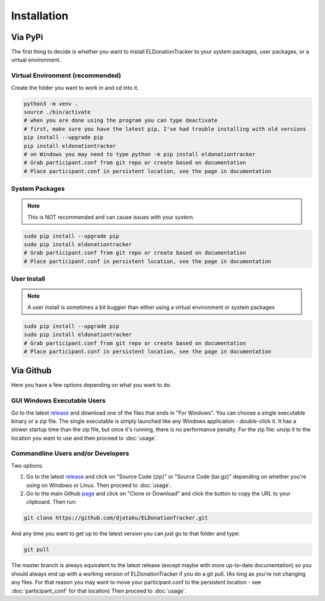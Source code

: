============
Installation
============


Via PyPi
^^^^^^^^

The first thing to decide is whether you want to install ELDonationTracker to your system packages, user packages, or a virtual environment.

Virtual Environment (recommended)
---------------------------------

Create the folder you want to work in and cd into it.

.. code-block:: Bash

    python3 -m venv .
    source ./bin/activate
    # when you are done using the program you can type deactivate
    # first, make sure you have the latest pip, I've had trouble installing with old versions
    pip install --upgrade pip
    pip install eldonationtracker
    # on Windows you may need to type python -m pip install eldonationtracker
    # Grab participant.conf from git repo or create based on documentation
    # Place participant.conf in persistent location, see the page in documentation


System Packages
---------------

.. note::

    This is NOT recommended and can cause issues with your system.

.. code-block:: Bash

    sudo pip install --upgrade pip
    sudo pip install eldonationtracker
    # Grab participant.conf from git repo or create based on documentation
    # Place participant.conf in persistent location, see the page in documentation

User Install
------------

.. note::

    A user install is sometimes a bit buggier than either using a virtual environment or system packages

.. code-block:: Bash

    sudo pip install --upgrade pip
    sudo pip install eldonationtracker
    # Grab participant.conf from git repo or create based on documentation
    # Place participant.conf in persistent location, see the page in documentation

Via Github
^^^^^^^^^^

Here you have a few options depending on what you want to do.

GUI Windows Executable Users
----------------------------

Go to the latest release_ and download one of the files that ends in "For Windows". You can choose a single executable binary or a zip file. The single executable is simply launched like any Windows application - double-click it. It has a slower startup time than the zip file, but once it's running, there is no performance penalty. For the zip file: unzip it to the location you want to use and then proceed to :doc:`usage`.

.. versionadded:: 4.4.0
    Single-binary executable build added.

.. versionchanged:: 4.0.1
    Pyinstaller images will no longer be made for Linux as there are issues with the version of libC it links to as well as other side effects from the VM used by the Github CI system. Linux users can still use the GUI via PyPi, Source Code download, or git clone.


.. _release: https://github.com/djotaku/ELDonationTracker/releases

Commandline Users and/or Developers
-----------------------------------

Two options:

#. Go to the latest release_ and click on "Source Code (zip)" or "Source Code (tar.gz)" depending on whether you're using on Windows or Linux. Then proceed to :doc:`usage`.

#. Go to the main Github page_ and click on "Clone or Download" and click the button to copy the URL to your clipboard. Then run:

.. code-block:: Bash

    git clone https://github.com/djotaku/ELDonationTracker.git


And any time you want to get up to the latest version you can just go to that folder and type:

.. code-block:: Bash

    git pull

The master branch is always equivalent to the latest release (except maybe with more up-to-date documentation) so you should always end up with a working version of ELDonationTracker if you do a git pull. (As long as you're not changing any files. For that reason you may want to move your participant.conf to the persistent location - see :doc:`participant_conf` for that location) Then proceed to :doc:`usage`.

.. _page: https://github.com/djotaku/ELDonationTracker
